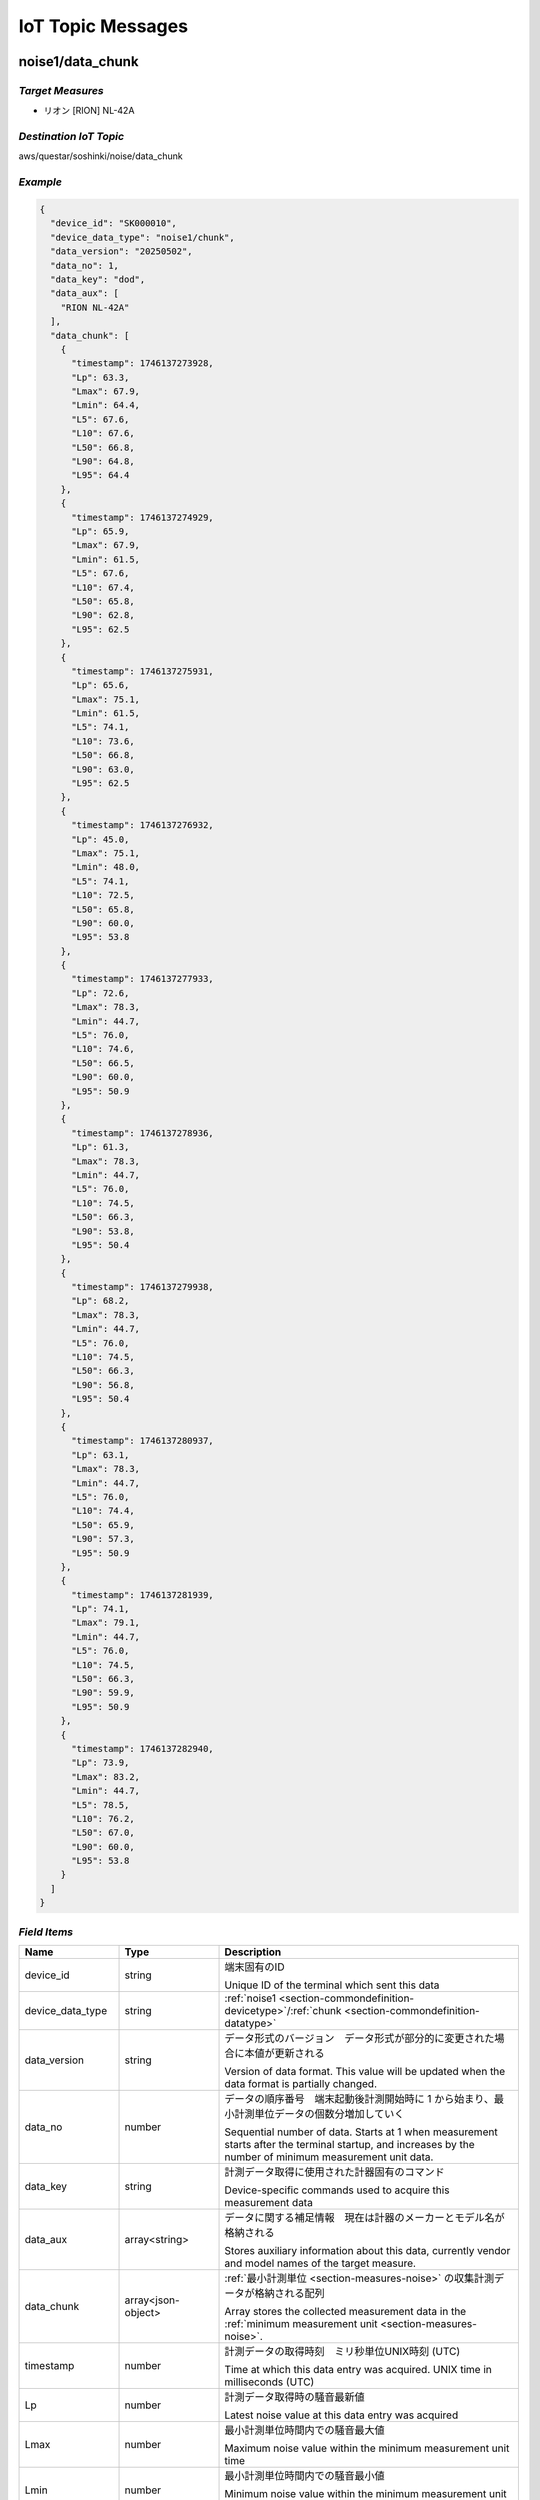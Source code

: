 .. _chapter-iottopicmessages:

==================
IoT Topic Messages
==================


.. _section-iottopicmessages-datachunk:

noise1/data_chunk
=================

*Target Measures*
^^^^^^^^^^^^^^^^^

- リオン [RION] NL-42A

*Destination IoT Topic*
^^^^^^^^^^^^^^^^^^^^^^^

aws/questar/soshinki/noise/data_chunk

*Example*
^^^^^^^^^

.. code-block:: json

    {
      "device_id": "SK000010",
      "device_data_type": "noise1/chunk",
      "data_version": "20250502",
      "data_no": 1,
      "data_key": "dod",
      "data_aux": [
        "RION NL-42A"
      ],
      "data_chunk": [
        {
          "timestamp": 1746137273928,
          "Lp": 63.3,
          "Lmax": 67.9,
          "Lmin": 64.4,
          "L5": 67.6,
          "L10": 67.6,
          "L50": 66.8,
          "L90": 64.8,
          "L95": 64.4
        },
        {
          "timestamp": 1746137274929,
          "Lp": 65.9,
          "Lmax": 67.9,
          "Lmin": 61.5,
          "L5": 67.6,
          "L10": 67.4,
          "L50": 65.8,
          "L90": 62.8,
          "L95": 62.5
        },
        {
          "timestamp": 1746137275931,
          "Lp": 65.6,
          "Lmax": 75.1,
          "Lmin": 61.5,
          "L5": 74.1,
          "L10": 73.6,
          "L50": 66.8,
          "L90": 63.0,
          "L95": 62.5
        },
        {
          "timestamp": 1746137276932,
          "Lp": 45.0,
          "Lmax": 75.1,
          "Lmin": 48.0,
          "L5": 74.1,
          "L10": 72.5,
          "L50": 65.8,
          "L90": 60.0,
          "L95": 53.8
        },
        {
          "timestamp": 1746137277933,
          "Lp": 72.6,
          "Lmax": 78.3,
          "Lmin": 44.7,
          "L5": 76.0,
          "L10": 74.6,
          "L50": 66.5,
          "L90": 60.0,
          "L95": 50.9
        },
        {
          "timestamp": 1746137278936,
          "Lp": 61.3,
          "Lmax": 78.3,
          "Lmin": 44.7,
          "L5": 76.0,
          "L10": 74.5,
          "L50": 66.3,
          "L90": 53.8,
          "L95": 50.4
        },
        {
          "timestamp": 1746137279938,
          "Lp": 68.2,
          "Lmax": 78.3,
          "Lmin": 44.7,
          "L5": 76.0,
          "L10": 74.5,
          "L50": 66.3,
          "L90": 56.8,
          "L95": 50.4
        },
        {
          "timestamp": 1746137280937,
          "Lp": 63.1,
          "Lmax": 78.3,
          "Lmin": 44.7,
          "L5": 76.0,
          "L10": 74.4,
          "L50": 65.9,
          "L90": 57.3,
          "L95": 50.9
        },
        {
          "timestamp": 1746137281939,
          "Lp": 74.1,
          "Lmax": 79.1,
          "Lmin": 44.7,
          "L5": 76.0,
          "L10": 74.5,
          "L50": 66.3,
          "L90": 59.9,
          "L95": 50.9
        },
        {
          "timestamp": 1746137282940,
          "Lp": 73.9,
          "Lmax": 83.2,
          "Lmin": 44.7,
          "L5": 78.5,
          "L10": 76.2,
          "L50": 67.0,
          "L90": 60.0,
          "L95": 53.8
        }
      ]
    }

*Field Items*
^^^^^^^^^^^^^

.. list-table::
    :header-rows: 1
    :widths: 1, 1, 3

    * - Name
      - Type
      - Description
    * - device_id
      - string
      - 端末固有のID
        
        Unique ID of the terminal which sent this data
    * - device_data_type
      - string
      - :ref:`noise1 <section-commondefinition-devicetype>`/:ref:`chunk <section-commondefinition-datatype>`
    * - data_version
      - string
      - データ形式のバージョン　データ形式が部分的に変更された場合に本値が更新される
        
        Version of data format. This value will be updated when the data format is partially changed.
    * - data_no
      - number
      - データの順序番号　端末起動後計測開始時に 1 から始まり、最小計測単位データの個数分増加していく
        
        Sequential number of data. Starts at 1 when measurement starts after the terminal startup, and increases by the number of minimum measurement unit data.
    * - data_key
      - string
      - 計測データ取得に使用された計器固有のコマンド
        
        Device-specific commands used to acquire this measurement data
    * - data_aux
      - array<string>
      - データに関する補足情報　現在は計器のメーカーとモデル名が格納される
        
        Stores auxiliary information about this data, currently vendor and model names of the target measure.
    * - data_chunk
      - array<json-object>
      - :ref:`最小計測単位 <section-measures-noise>` の収集計測データが格納される配列
        
        Array stores the collected measurement data in the :ref:`minimum measurement unit <section-measures-noise>`.
    * - timestamp
      - number
      - 計測データの取得時刻　ミリ秒単位UNIX時刻 (UTC)
        
        Time at which this data entry was acquired. UNIX time in milliseconds (UTC)
    * - Lp
      - number
      - 計測データ取得時の騒音最新値
        
        Latest noise value at this data entry was acquired
    * - Lmax
      - number
      - 最小計測単位時間内での騒音最大値
        
        Maximum noise value within the minimum measurement unit time
    * - Lmin
      - number
      - 最小計測単位時間内での騒音最小値
        
        Minimum noise value within the minimum measurement unit time
    * - L5
      - number
      - 最小計測単位時間内での騒音L5値
        
        L5 noise value within the minimum measurement unit time
    * - L10
      - number
      - 最小計測単位時間内での騒音L10値
        
        L10 noise value within the minimum measurement unit time
    * - L50
      - number
      - 最小計測単位時間内での騒音L50値
        
        L50 noise value within the minimum measurement unit time
    * - L90
      - number
      - 最小計測単位時間内での騒音L90値
        
        L90 noise value within the minimum measurement unit time
    * - L95
      - number
      - 最小計測単位時間内での騒音L95値
        
        L95 noise value within the minimum measurement unit time

noise2/data_chunk
=================

*Target Measures*
^^^^^^^^^^^^^^^^^

- リオン [RION] NL-43

*Destination IoT Topic*
^^^^^^^^^^^^^^^^^^^^^^^

aws/questar/soshinki/noise/data_chunk

*Example*
^^^^^^^^^

.. code-block:: json

    {
      "device_id": "SK000010",
      "device_data_type": "noise2/chunk",
      "data_version": "20250502",
      "data_no": 1,
      "data_key": "dod",
      "data_aux": [
        "RION NL-43"
      ],
      "data_chunk": [
        {
          "timestamp": 1746139314297,
          "Lp": 70.5,
          "Lmax": 80.4,
          "Lmin": 66.9,
          "L5": 80.1,
          "L10": 78.8,
          "L50": 73.9,
          "L90": 69.9,
          "L95": 67.9
        },
        {
          "timestamp": 1746139315364,
          "Lp": 76.6,
          "Lmax": 80.4,
          "Lmin": 66.9,
          "L5": 78.8,
          "L10": 78.2,
          "L50": 73.9,
          "L90": 70.4,
          "L95": 67.9
        },
        {
          "timestamp": 1746139316302,
          "Lp": 78.6,
          "Lmax": 80.4,
          "Lmin": 66.9,
          "L5": 78.8,
          "L10": 78.2,
          "L50": 73.9,
          "L90": 69.9,
          "L95": 68.3
        },
        {
          "timestamp": 1746139317304,
          "Lp": 74.5,
          "Lmax": 82.2,
          "Lmin": 66.9,
          "L5": 81.0,
          "L10": 80.1,
          "L50": 75.1,
          "L90": 70.4,
          "L95": 68.3
        },
        {
          "timestamp": 1746139318305,
          "Lp": 75.0,
          "Lmax": 82.2,
          "Lmin": 66.9,
          "L5": 81.0,
          "L10": 78.8,
          "L50": 75.2,
          "L90": 70.5,
          "L95": 69.8
        },
        {
          "timestamp": 1746139319306,
          "Lp": 77.4,
          "Lmax": 82.2,
          "Lmin": 66.9,
          "L5": 80.1,
          "L10": 78.6,
          "L50": 75.3,
          "L90": 70.8,
          "L95": 69.8
        },
        {
          "timestamp": 1746139320308,
          "Lp": 76.6,
          "Lmax": 82.2,
          "Lmin": 66.9,
          "L5": 80.1,
          "L10": 78.4,
          "L50": 75.5,
          "L90": 70.8,
          "L95": 69.9
        },
        {
          "timestamp": 1746139321308,
          "Lp": 72.9,
          "Lmax": 82.2,
          "Lmin": 66.9,
          "L5": 80.1,
          "L10": 78.2,
          "L50": 75.5,
          "L90": 71.2,
          "L95": 69.9
        },
        {
          "timestamp": 1746139322312,
          "Lp": 73.1,
          "Lmax": 82.2,
          "Lmin": 66.9,
          "L5": 80.1,
          "L10": 78.6,
          "L50": 75.6,
          "L90": 71.7,
          "L95": 70.4
        },
        {
          "timestamp": 1746139323314,
          "Lp": 75.2,
          "Lmax": 82.2,
          "Lmin": 66.9,
          "L5": 80.1,
          "L10": 78.4,
          "L50": 75.7,
          "L90": 71.9,
          "L95": 70.4
        }
      ]
    }

*Field Items*
^^^^^^^^^^^^^

.. list-table::
    :header-rows: 1
    :widths: 1, 1, 3

    * - Name
      - Type
      - Description
    * - device_id
      - string
      - 端末固有のID
        
        Unique ID of the terminal which sent this data
    * - device_data_type
      - string
      - :ref:`noise2 <section-commondefinition-devicetype>`/:ref:`chunk <section-commondefinition-datatype>`
    * - data_version
      - string
      - データ形式のバージョン　データ形式が部分的に変更された場合に本値が更新される
        
        Version of data format. This value will be updated when the data format is partially changed.
    * - data_no
      - number
      - データの順序番号　端末起動後計測開始時に 1 から始まり、最小計測単位データの個数分増加していく
        
        Sequential number of data. Starts at 1 when measurement starts after the terminal startup, and increases by the number of minimum measurement unit data.
    * - data_key
      - string
      - 計測データ取得に使用された計器固有のコマンド
        
        Device-specific commands used to acquire this measurement data
    * - data_aux
      - array<string>
      - データに関する補足情報　現在は計器のメーカーとモデル名が格納される
        
        Stores auxiliary information about this data, currently vendor and model names of the target measure.
    * - data_chunk
      - array<json-object>
      - :ref:`最小計測単位 <section-measures-noise>` の収集計測データが格納される配列
        
        Array stores the collected measurement data in the :ref:`minimum measurement unit <section-measures-noise>`.
    * - timestamp
      - number
      - 計測データの取得時刻　ミリ秒単位UNIX時刻 (UTC)
        
        Time at which this data entry was acquired. UNIX time in milliseconds (UTC)
    * - Lp
      - number
      - 計測データ取得時の騒音最新値
        
        Latest noise value at this data entry was acquired
    * - Lmax
      - number
      - 最小計測単位時間内での騒音最大値
        
        Maximum noise value within the minimum measurement unit time
    * - Lmin
      - number
      - 最小計測単位時間内での騒音最小値
        
        Minimum noise value within the minimum measurement unit time
    * - L5
      - number
      - 最小計測単位時間内での騒音L5値
        
        L5 noise value within the minimum measurement unit time
    * - L10
      - number
      - 最小計測単位時間内での騒音L10値
        
        L10 noise value within the minimum measurement unit time
    * - L50
      - number
      - 最小計測単位時間内での騒音L50値
        
        L50 noise value within the minimum measurement unit time
    * - L90
      - number
      - 最小計測単位時間内での騒音L90値
        
        L90 noise value within the minimum measurement unit time
    * - L95
      - number
      - 最小計測単位時間内での騒音L95値
        
        L95 noise value within the minimum measurement unit time

noise4/data_chunk 
=================

*Target Measure*
^^^^^^^^^^^^^^^^

- | アコー [ACO] TYPE3666 内蔵騒音計
  | Noise measure embedded in unit

*Destination IoT Topic*
^^^^^^^^^^^^^^^^^^^^^^^

aws/questar/soshinki/noise/data_chunk

*Example*
^^^^^^^^^

.. code-block:: json

    {
      "device_id": "SK000010",
      "device_data_type": "noise4/chunk",
      "data_version": "20250502",
      "data_no": 1,
      "data_key": "as",
      "data_aux": [
        "ACO TYPE3666"
      ],
      "data_chunk": [
        {
          "timestamp": 1746137948290,
          "Lp": 59.3
        },
        {
          "timestamp": 1746137949329,
          "Lp": 66.7
        },
        {
          "timestamp": 1746137950306,
          "Lp": 62.8
        },
        {
          "timestamp": 1746137951280,
          "Lp": 67.6
        },
        {
          "timestamp": 1746137952325,
          "Lp": 62.4
        },
        {
          "timestamp": 1746137953294,
          "Lp": 58.1
        },
        {
          "timestamp": 1746137954268,
          "Lp": 61.1
        },
        {
          "timestamp": 1746137955303,
          "Lp": 53.0
        },
        {
          "timestamp": 1746137956278,
          "Lp": 46.1
        },
        {
          "timestamp": 1746137957315,
          "Lp": 50.6
        },
        {
          "timestamp": 1746137958289,
          "Lp": 53.3
        },
        {
          "timestamp": 1746137959264,
          "Lp": 61.0
        }
      ]
    }

*Field Items*
^^^^^^^^^^^^^

.. list-table::
    :header-rows: 1
    :widths: 1, 1, 3

    * - Name
      - Type
      - Description
    * - device_id
      - string
      - 端末固有のID
        
        Unique ID of the terminal which sent this data
    * - device_data_type
      - string
      - :ref:`noise4 <section-commondefinition-devicetype>`/:ref:`chunk <section-commondefinition-datatype>`
    * - data_version
      - string
      - データ形式のバージョン　データ形式が部分的に変更された場合に本値が更新される
        
        Version of data format. This value will be updated when the data format is partially changed.
    * - data_no
      - number
      - データの順序番号　端末起動後計測開始時に 1 から始まり、最小計測単位データの個数分増加していく
        
        Sequential number of data. Starts at 1 when measurement starts after the terminal startup, and increases by the number of minimum measurement unit data.
    * - data_key
      - string
      - 計測データ取得に使用された計器固有のコマンド
        
        Device-specific commands used to acquire this measurement data
    * - data_aux
      - array<string>
      - データに関する補足情報　現在は計器のメーカーとモデル名が格納される
        
        Stores auxiliary information about this data, currently vendor and model names of the target measure.
    * - data_chunk
      - array<json-object>
      - :ref:`最小計測単位 <section-measures-noise>` の収集計測データが格納される配列
        
        Array stores the collected measurement data in the :ref:`minimum measurement unit <section-measures-noise>`.
    * - timestamp
      - number
      - 計測データの取得時刻　ミリ秒単位UNIX時刻 (UTC)
        
        Time at which this data entry was acquired. UNIX time in milliseconds (UTC)
    * - Lp
      - number
      - 計測データ取得時の騒音最新値
        
        Latest noise value at this data entry was acquired

vibration1/data_chunk
=====================

*Target Measures*
^^^^^^^^^^^^^^^^^

- リオン [RION] VM-55

*Destination IoT Topic*
^^^^^^^^^^^^^^^^^^^^^^^

aws/questar/soshinki/vibration/data_chunk

*Example*
^^^^^^^^^

.. code-block:: json

    {
      "device_id": "SK000010",
      "device_data_type": "vibration1/chunk",
      "data_version": "20250502",
      "data_no": 1,
      "data_key": "dod",
      "data_aux": [
        "RION VM-55"
      ],
      "data_chunk": [
        {
          "timestamp": 1746137464509,
          "Lv": 68.5,
          "Lvmax": 72.6,
          "Lvmin": 65.7,
          "L5": 72.5,
          "L10": 72.5,
          "L50": 71.1,
          "L90": 66.8,
          "L95": 66.1
        },
        {
          "timestamp": 1746137465512,
          "Lv": 69.7,
          "Lvmax": 74.5,
          "Lvmin": 65.7,
          "L5": 74.2,
          "L10": 73.9,
          "L50": 71.7,
          "L90": 68.5,
          "L95": 66.8
        },
        {
          "timestamp": 1746137466514,
          "Lv": 74.3,
          "Lvmax": 74.5,
          "Lvmin": 65.7,
          "L5": 73.9,
          "L10": 73.6,
          "L50": 71.1,
          "L90": 68.8,
          "L95": 66.8
        },
        {
          "timestamp": 1746137467515,
          "Lv": 72.1,
          "Lvmax": 74.5,
          "Lvmin": 65.7,
          "L5": 74.3,
          "L10": 73.9,
          "L50": 71.5,
          "L90": 69.2,
          "L95": 68.5
        },
        {
          "timestamp": 1746137468517,
          "Lv": 72.9,
          "Lvmax": 74.5,
          "Lvmin": 65.7,
          "L5": 74.2,
          "L10": 73.9,
          "L50": 71.5,
          "L90": 69.2,
          "L95": 68.5
        },
        {
          "timestamp": 1746137469518,
          "Lv": 72.1,
          "Lvmax": 74.5,
          "Lvmin": 65.7,
          "L5": 74.2,
          "L10": 73.6,
          "L50": 71.5,
          "L90": 69.2,
          "L95": 68.5
        },
        {
          "timestamp": 1746137470520,
          "Lv": 67.5,
          "Lvmax": 74.5,
          "Lvmin": 65.7,
          "L5": 73.9,
          "L10": 73.4,
          "L50": 71.3,
          "L90": 68.8,
          "L95": 68.5
        },
        {
          "timestamp": 1746137471522,
          "Lv": 61.9,
          "Lvmax": 74.5,
          "Lvmin": 62.6,
          "L5": 73.9,
          "L10": 73.2,
          "L50": 70.9,
          "L90": 66.2,
          "L95": 65.0
        },
        {
          "timestamp": 1746137472522,
          "Lv": 55.4,
          "Lvmax": 74.5,
          "Lvmin": 56.0,
          "L5": 73.9,
          "L10": 73.0,
          "L50": 70.5,
          "L90": 61.9,
          "L95": 58.6
        },
        {
          "timestamp": 1746137473524,
          "Lv": 49.0,
          "Lvmax": 74.5,
          "Lvmin": 49.6,
          "L5": 73.9,
          "L10": 72.9,
          "L50": 70.0,
          "L90": 56.0,
          "L95": 52.8
        }
      ]
    }

*Field Items*
^^^^^^^^^^^^^

.. list-table::
    :header-rows: 1
    :widths: 1, 1, 3

    * - Name
      - Type
      - Description
    * - device_id
      - string
      - 端末固有のID
        
        Unique ID of the terminal which sent this data
    * - device_data_type
      - string
      - :ref:`vibration1 <section-commondefinition-devicetype>`/:ref:`chunk <section-commondefinition-datatype>`
    * - data_version
      - string
      - データ形式のバージョン　データ形式が部分的に変更された場合に本値が更新される
        
        Version of data format. This value will be updated when the data format is partially changed.
    * - data_no
      - number
      - データの順序番号　端末起動後計測開始時に 1 から始まり、最小計測単位データの個数分増加していく
        
        Sequential number of data. Starts at 1 when measurement starts after the terminal startup, and increases by the number of minimum measurement unit data.
    * - data_key
      - string
      - 計測データ取得に使用された計器固有のコマンド
        
        Device-specific commands used to acquire this measurement data
    * - data_aux
      - array<string>
      - データに関する補足情報　現在は計器のメーカーとモデル名が格納される
        
        Stores auxiliary information about this data, currently vendor and model names of the target measure.
    * - data_chunk
      - array<json-object>
      - :ref:`最小計測単位 <section-measures-vibration>` の収集計測データが格納される配列
        
        Array stores the collected measurement data in the :ref:`minimum measurement unit <section-measures-vibration>`.
    * - timestamp
      - number
      - 計測データの取得時刻　ミリ秒単位UNIX時刻 (UTC)
        
        Time at which this data entry was acquired. UNIX time in milliseconds (UTC)
    * - Lv
      - number
      - 計測データ取得時の振動最新値
        
        Latest vibration value at this data entry was acquired
    * - Lvmax
      - number
      - 最小計測単位時間内での振動最大値
        
        Maximum vibration value within the minimum measurement unit time
    * - Lvmin
      - number
      - 最小計測単位時間内での振動最小値
        
        Minimum vibration value within the minimum measurement unit time
    * - L5
      - number
      - 最小計測単位時間内での振動L5値
        
        L5 vibration value within the minimum measurement unit time
    * - L10
      - number
      - 最小計測単位時間内での振動L10値
        
        L10 vibration value within the minimum measurement unit time
    * - L50
      - number
      - 最小計測単位時間内での振動L50値
        
        L50 vibration value within the minimum measurement unit time
    * - L90
      - number
      - 最小計測単位時間内での振動L90値
        
        L90 vibration value within the minimum measurement unit time
    * - L95
      - number
      - 最小計測単位時間内での振動L95値
        
        L95 vibration value within the minimum measurement unit time

vibration4/data_chunk
=====================

*Target Measures*
^^^^^^^^^^^^^^^^^

- | アコー [ACO] TYPE3666 内蔵振動計
  | Vibration measure embedded in unit

*Destination IoT Topic*
^^^^^^^^^^^^^^^^^^^^^^^

aws/questar/soshinki/vibration/data_chunk

*Example*
^^^^^^^^^

.. code-block:: json

    {
      "device_id": "SK000010",
      "device_data_type": "vibration4/chunk",
      "data_version": "20250502",
      "data_no": 1,
      "data_key": "as",
      "data_aux": [
        "ACO TYPE3666"
      ],
      "data_chunk": [
        {
          "timestamp": 1746136836370,
          "Lv": 26.9
        },
        {
          "timestamp": 1746136837378,
          "Lv": 27.3
        },
        {
          "timestamp": 1746136838385,
          "Lv": 26.1
        },
        {
          "timestamp": 1746136839330,
          "Lv": 27.3
        },
        {
          "timestamp": 1746136840338,
          "Lv": 26.4
        },
        {
          "timestamp": 1746136841346,
          "Lv": 26.7
        },
        {
          "timestamp": 1746136842354,
          "Lv": 26.0
        },
        {
          "timestamp": 1746136843362,
          "Lv": 26.3
        },
        {
          "timestamp": 1746136844370,
          "Lv": 26.2
        },
        {
          "timestamp": 1746136845377,
          "Lv": 26.4
        },
        {
          "timestamp": 1746136846385,
          "Lv": 26.6
        },
        {
          "timestamp": 1746136847329,
          "Lv": 26.5
        }
      ]
    }

*Field Items*
^^^^^^^^^^^^^

.. list-table::
    :header-rows: 1
    :widths: 1, 1, 3

    * - Name
      - Type
      - Description
    * - device_id
      - string
      - 端末固有のID
        
        Unique ID of the terminal which sent this data
    * - device_data_type
      - string
      - :ref:`vibration4 <section-commondefinition-devicetype>`/:ref:`chunk <section-commondefinition-datatype>`
    * - data_version
      - string
      - データ形式のバージョン　データ形式が部分的に変更された場合に本値が更新される
        
        Version of data format. This value will be updated when the data format is partially changed.
    * - data_no
      - number
      - データの順序番号　端末起動後計測開始時に 1 から始まり、最小計測単位データの個数分増加していく
        
        Sequential number of data. Starts at 1 when measurement starts after the terminal startup, and increases by the number of minimum measurement unit data.
    * - data_key
      - string
      - 計測データ取得に使用された計器固有のコマンド
        
        Device-specific commands used to acquire this measurement data
    * - data_aux
      - array<string>
      - データに関する補足情報　現在は計器のメーカーとモデル名が格納される
        
        Stores auxiliary information about this data, currently vendor and model names of the target measure.
    * - data_chunk
      - array<json-object>
      - :ref:`最小計測単位 <section-measures-vibration>` の収集計測データが格納される配列
        
        Array stores the collected measurement data in the :ref:`minimum measurement unit <section-measures-vibration>`.
    * - timestamp
      - number
      - 計測データの取得時刻　ミリ秒単位UNIX時刻 (UTC)
        
        Time at which this data entry was acquired. UNIX time in milliseconds (UTC)
    * - Lv
      - number
      - 計測データ取得時の振動最新値
        
        Latest vibration value at this data entry was acquired

weather1/data_chunk
===================

*Target Measures*
^^^^^^^^^^^^^^^^^

- misol Weather Station WH24C

*Destination IoT Topic*
^^^^^^^^^^^^^^^^^^^^^^^

aws/questar/soshinki/weather/data_chunk

*Example*
^^^^^^^^^

.. code-block:: json

    {
      "device_id": "SK000010",
      "device_data_type": "weather1/chunk",
      "data_version": "20250502",
      "data_no": 1,
      "data_key": "wh",
      "data_aux": [
        "Weather Station WH24C"
      ],
      "data_chunk": [
        {
          "timestamp": 1746136973350,
          "wind_speed": 0.0,
          "gust_speed": 0.0,
          "wind_direction": 254,
          "temperature": 18.4,
          "humidity": 49,
          "accumulation_rainfall": 18.9,
          "uv": 0,
          "light": 0
        },
        {
          "timestamp": 1746136989349,
          "wind_speed": 0.0,
          "gust_speed": 0.0,
          "wind_direction": 254,
          "temperature": 18.4,
          "humidity": 49,
          "accumulation_rainfall": 18.9,
          "uv": 0,
          "light": 0
        },
        {
          "timestamp": 1746137005349,
          "wind_speed": 0.0,
          "gust_speed": 0.0,
          "wind_direction": 254,
          "temperature": 18.4,
          "humidity": 49,
          "accumulation_rainfall": 18.9,
          "uv": 0,
          "light": 0
        },
        {
          "timestamp": 1746137021350,
          "wind_speed": 0.0,
          "gust_speed": 0.0,
          "wind_direction": 254,
          "temperature": 18.4,
          "humidity": 49,
          "accumulation_rainfall": 18.9,
          "uv": 0,
          "light": 0
        }
      ]
    }

*Field Items*
^^^^^^^^^^^^^

.. list-table::
    :header-rows: 1
    :widths: 1, 1, 3

    * - Name
      - Type
      - Description
    * - device_id
      - string
      - 端末固有のID
        
        Unique ID of the terminal which sent this data
    * - device_data_type
      - string
      - :ref:`weather1 <section-commondefinition-devicetype>`/:ref:`chunk <section-commondefinition-datatype>`
    * - data_version
      - string
      - データ形式のバージョン　データ形式が部分的に変更された場合に本値が更新される
        
        Version of data format. This value will be updated when the data format is partially changed.
    * - data_no
      - number
      - データの順序番号　端末起動後計測開始時に 1 から始まり、最小計測単位データの個数分増加していく
        
        Sequential number of data. Starts at 1 when measurement starts after the terminal startup, and increases by the number of minimum measurement unit data.
    * - data_key
      - string
      - 計測データ取得に使用された計器固有のコマンド
        
        Device-specific commands used to acquire this measurement data
    * - data_aux
      - array<string>
      - データに関する補足情報　現在は計器のメーカーとモデル名が格納される
        
        Stores auxiliary information about this data, currently vendor and model names of the target measure.
    * - data_chunk
      - array<json-object>
      - :ref:`最小計測単位 <section-measures-weather>` の収集計測データが格納される配列
        
        Array stores the collected measurement data in the :ref:`minimum measurement unit <section-measures-weather>`.
    * - timestamp
      - number
      - 計測データの取得時刻　ミリ秒単位UNIX時刻 (UTC)
        
        Time at which this data entry was acquired. UNIX time in milliseconds (UTC)
    * - wind_speed
      - number
      - 計測データ取得時の風速値
        
        Wind speed value at this data entry was acquired
    * - gust_speed
      - number
      - 計測データ取得時の瞬間風速値
        
        Wind gust speed value at this data entry was acquired
    * - wind_direction
      - number
      - 計測データ取得時の風向値
        
        Wind direction value at this data entry was acquired
    * - temperature
      - number
      - 計測データ取得時の温度値
        
        Temperature value at this data entry was acquired
    * - humidity
      - number
      - 計測データ取得時の湿度値
        
        Humidity value at this data entry was acquired
    * - accumulation_rainfall
      - number
      - 計測データ取得時の積算雨量値
        
        Accumulation rainfall value at this data entry was acquired
    * - uv
      - number
      - 計測データ取得時の紫外線量値
        
        UV index value at this data entry was acquired
    * - light
      - number
      - 計測データ取得時の光照度値
        
        Light illuminance value at this data entry was acquired

.. _section-iottopicmessages-datasum:

noise1/data_sum
===============

*Target Measures*
^^^^^^^^^^^^^^^^^

- リオン [RION] NL-42A

*Destination IoT Topic*
^^^^^^^^^^^^^^^^^^^^^^^

aws/questar/soshinki/noise/data_sum

*Example*
^^^^^^^^^

.. code-block:: json

    {
      "device_id": "SK000010",
      "device_data_type": "noise1/sum",
      "data_version": "20250502",
      "data_no": 1,
      "data_key": "dod",
      "data_aux": [
        "RION NL-42A"
      ],
      "data_sum": {
        "timestamp": 1746137282940,
        "noise_latest": 73.9,
        "noise_average": 65.3,
        "noise_l5": 76.0,
        "noise_l10": 74.45,
        "noise_l50": 66.3,
        "noise_l90": 60.0,
        "noise_l95": 52.35,
        "noise_max": 74.1,
        "noise_max_time": 1746137281939,
        "noise_min": 45.0,
        "noise_min_time": 1746137276932
      }
    }

*Field Items*
^^^^^^^^^^^^^

.. list-table::
    :header-rows: 1
    :widths: 1, 1, 3

    * - Name
      - Type
      - Description
    * - device_id
      - string
      - 端末固有のID
        
        Unique ID of the terminal which sent this data
    * - device_data_type
      - string
      - :ref:`noise1 <section-commondefinition-devicetype>`/:ref:`sum <section-commondefinition-datatype>`
    * - data_version
      - string
      - データ形式のバージョン　データ形式が部分的に変更された場合に本値が更新される
        
        Version of data format. This value will be updated when the data format is partially changed.
    * - data_no
      - number
      - データの順序番号　端末起動後計測開始時に 1 から始まり、最小計測単位データの個数分増加していく
        
        Sequential number of data. Starts at 1 when measurement starts after the terminal startup, and increases by the number of minimum measurement unit data.
    * - data_key
      - string
      - 計測データ取得に使用された計器固有のコマンド
        
        Device-specific commands used to acquire this measurement data
    * - data_aux
      - array<string>
      - データに関する補足情報　現在は計器のメーカーとモデル名が格納される
        
        Stores auxiliary information about this data, currently vendor and model names of the target measure.
    * - data_sum
      - json-object
      - :ref:`最小集計単位 <section-measures-noise>` の計測データが格納される
        
        Stores measurement data in the :ref:`minimum aggregate unit <section-measures-noise>`.
    * - timestamp
      - number
      - 計測データの取得時刻　ミリ秒単位UNIX時刻 (UTC)
        
        Time at which this data was acquired. UNIX time in milliseconds (UTC)
    * - noise_latest
      - number
      - 計測データ取得時の騒音最新値
        
        Latest noise value at this data was acquired
    * - noise_average
      - number
      - 最小集計単位時間内での騒音平均値
        
        Average noise value within the minimum aggregate unit time
    * - noise_l5
      - number
      - 最小集計単位時間内での騒音L5値
        
        L5 noise value within the minimum aggregate unit time
    * - noise_l10
      - number
      - 最小集計単位時間内での騒音L10値
        
        L10 noise value within the minimum aggregate unit time
    * - noise_l50
      - number
      - 最小集計単位時間内での騒音L50値
        
        L50 noise value within the minimum aggregate unit time
    * - noise_l90
      - number
      - 最小集計単位時間内での騒音L90値
        
        L90 noise value within the minimum aggregate unit time
    * - noise_l95
      - number
      - 最小集計単位時間内での騒音L95値
        
        L95 noise value within the minimum aggregate unit time
    * - noise_max
      - number
      - 最小集計単位時間内での騒音最大値
        
        Maximum noise value within the minimum aggregate unit time
    * - noise_max_time
      - number
      - noise_max 値の取得時刻　ミリ秒単位UNIX時刻 (UTC)
        
        Time at which the noise_max value was acquired. UNIX time in milliseconds (UTC)
    * - noise_min
      - number
      - 最小集計単位時間内での騒音最小値
        
        Minimum noise value within the minimum aggregate unit time
    * - noise_max_time
      - number
      - noise_min 値の取得時刻　ミリ秒単位UNIX時刻 (UTC)
        
        Time at which the noise_min value was acquired. UNIX time in milliseconds (UTC)

noise2/data_sum
===============

*Target Measures*
^^^^^^^^^^^^^^^^^

- リオン [RION] NL-43

*Destination IoT Topic*
^^^^^^^^^^^^^^^^^^^^^^^

aws/questar/soshinki/noise/data_sum

*Example*
^^^^^^^^^

.. code-block:: json

    {
      "device_id": "SK000010",
      "device_data_type": "noise2/sum",
      "data_version": "20250502",
      "data_no": 1,
      "data_key": "dod",
      "data_aux": [
        "RION NL-43"
      ],
      "data_sum": {
        "timestamp": 1746139323314,
        "noise_latest": 75.2,
        "noise_average": 75.0,
        "noise_l5": 80.1,
        "noise_l10": 78.5,
        "noise_l50": 75.25,
        "noise_l90": 70.65,
        "noise_l95": 69.8,
        "noise_max": 78.6,
        "noise_max_time": 1746139316302,
        "noise_min": 70.5,
        "noise_min_time": 1746139314297
      }
    }

*Field Items*
^^^^^^^^^^^^^

.. list-table::
    :header-rows: 1
    :widths: 1, 1, 3

    * - Name
      - Type
      - Description
    * - device_id
      - string
      - 端末固有のID
        
        Unique ID of the terminal which sent this data
    * - device_data_type
      - string
      - :ref:`noise2 <section-commondefinition-devicetype>`/:ref:`sum <section-commondefinition-datatype>`
    * - data_version
      - string
      - データ形式のバージョン　データ形式が部分的に変更された場合に本値が更新される
        
        Version of data format. This value will be updated when the data format is partially changed.
    * - data_no
      - number
      - データの順序番号　端末起動後計測開始時に 1 から始まり、最小計測単位データの個数分増加していく
        
        Sequential number of data. Starts at 1 when measurement starts after the terminal startup, and increases by the number of minimum measurement unit data.
    * - data_key
      - string
      - 計測データ取得に使用された計器固有のコマンド
        
        Device-specific commands used to acquire this measurement data
    * - data_aux
      - array<string>
      - データに関する補足情報　現在は計器のメーカーとモデル名が格納される
        
        Stores auxiliary information about this data, currently vendor and model names of the target measure.
    * - data_sum
      - json-object
      - :ref:`最小集計単位 <section-measures-noise>` の計測データが格納される
        
        Stores measurement data in the :ref:`minimum aggregate unit <section-measures-noise>`.
    * - timestamp
      - number
      - 計測データの取得時刻　ミリ秒単位UNIX時刻 (UTC)
        
        Time at which this data was acquired. UNIX time in milliseconds (UTC)
    * - noise_latest
      - number
      - 計測データ取得時の騒音最新値
        
        Latest noise value at this data was acquired
    * - noise_average
      - number
      - 最小集計単位時間内での騒音平均値
        
        Average noise value within the minimum aggregate unit time
    * - noise_l5
      - number
      - 最小集計単位時間内での騒音L5値
        
        L5 noise value within the minimum aggregate unit time
    * - noise_l10
      - number
      - 最小集計単位時間内での騒音L10値
        
        L10 noise value within the minimum aggregate unit time
    * - noise_l50
      - number
      - 最小集計単位時間内での騒音L50値
        
        L50 noise value within the minimum aggregate unit time
    * - noise_l90
      - number
      - 最小集計単位時間内での騒音L90値
        
        L90 noise value within the minimum aggregate unit time
    * - noise_l95
      - number
      - 最小集計単位時間内での騒音L95値
        
        L95 noise value within the minimum aggregate unit time
    * - noise_max
      - number
      - 最小集計単位時間内での騒音最大値
        
        Maximum noise value within the minimum aggregate unit time
    * - noise_max_time
      - number
      - noise_max 値の取得時刻　ミリ秒単位UNIX時刻 (UTC)
        
        Time at which the noise_max value was acquired. UNIX time in milliseconds (UTC)
    * - noise_min
      - number
      - 最小集計単位時間内での騒音最小値
        
        Minimum noise value within the minimum aggregate unit time
    * - noise_max_time
      - number
      - noise_min 値の取得時刻　ミリ秒単位UNIX時刻 (UTC)
        
        Time at which the noise_min value was acquired. UNIX time in milliseconds (UTC)

.. NOTE ::

    | `noise2/data_sum`_ は `noise1/data_sum`_ と同一形式
    | `noise2/data_sum`_ has same format as `noise1/data_sum`_.

noise4/data_sum
===============

*Target Measures*
^^^^^^^^^^^^^^^^^

- | アコー [ACO] TYPE3666 内蔵騒音計
  | Noise measure embedded in unit

*Destination IoT Topic*
^^^^^^^^^^^^^^^^^^^^^^^

aws/questar/soshinki/noise/data_sum

*Example*
^^^^^^^^^

.. code-block:: json

    {
      "device_id": "SK000010",
      "device_data_type": "noise4/sum",
      "data_version": "20250502",
      "data_no": 1,
      "data_key": "as",
      "data_aux": [
        "ACO TYPE3666"
      ],
      "data_sum": {
        "timestamp": 1746137959264,
        "noise_latest": 61.0,
        "noise_average": 58.5,
        "noise_l5": 66.7,
        "noise_l10": 62.8,
        "noise_l50": 60.15,
        "noise_l90": 53.0,
        "noise_l95": 50.6,
        "noise_max": 67.6,
        "noise_max_time": 1746137951280,
        "noise_min": 46.1,
        "noise_min_time": 1746137956278
      }
    }

*Field Items*
^^^^^^^^^^^^^

.. list-table::
    :header-rows: 1
    :widths: 1, 1, 3

    * - Name
      - Type
      - Description
    * - device_id
      - string
      - 端末固有のID
        
        Unique ID of the terminal which sent this data
    * - device_data_type
      - string
      - :ref:`noise4 <section-commondefinition-devicetype>`/:ref:`sum <section-commondefinition-datatype>`
    * - data_version
      - string
      - データ形式のバージョン　データ形式が部分的に変更された場合に本値が更新される
        
        Version of data format. This value will be updated when the data format is partially changed.
    * - data_no
      - number
      - データの順序番号　端末起動後計測開始時に 1 から始まり、最小計測単位データの個数分増加していく
        
        Sequential number of data. Starts at 1 when measurement starts after the terminal startup, and increases by the number of minimum measurement unit data.
    * - data_key
      - string
      - 計測データ取得に使用された計器固有のコマンド
        
        Device-specific commands used to acquire this measurement data
    * - data_aux
      - array<string>
      - データに関する補足情報　現在は計器のメーカーとモデル名が格納される
        
        Stores auxiliary information about this data, currently vendor and model names of the target measure.
    * - data_sum
      - json-object
      - :ref:`最小集計単位 <section-measures-noise>` の計測データが格納される
        
        Stores measurement data in the :ref:`minimum aggregate unit <section-measures-noise>`.
    * - timestamp
      - number
      - 計測データの取得時刻　ミリ秒単位UNIX時刻 (UTC)
        
        Time at which this data was acquired. UNIX time in milliseconds (UTC)
    * - noise_latest
      - number
      - 計測データ取得時の騒音最新値
        
        Latest noise value at this data was acquired
    * - noise_average
      - number
      - 最小集計単位時間内での騒音平均値
        
        Average noise value at this data was acquired
    * - noise_l5
      - number
      - 最小集計単位時間内での騒音L5値
        
        L5 noise value within the minimum aggregate unit time
    * - noise_l10
      - number
      - 最小集計単位時間内での騒音L10値
        
        L10 noise value within the minimum aggregate unit time
    * - noise_l50
      - number
      - 最小集計単位時間内での騒音L50値
        
        L50 noise value within the minimum aggregate unit time
    * - noise_l90
      - number
      - 最小集計単位時間内での騒音L90値
        
        L90 noise value within the minimum aggregate unit time
    * - noise_l95
      - number
      - 最小集計単位時間内での騒音L95値
        
        L95 noise value within the minimum aggregate unit time
    * - noise_max
      - number
      - 最小集計単位時間内での騒音最大値
        
        Maximum noise value within the minimum aggregate unit time
    * - noise_max_time
      - number
      - noise_max 値の取得時刻　ミリ秒単位UNIX時刻 (UTC)
        
        Time at which the vibration_max value was acquired. UNIX time in milliseconds (UTC)
    * - noise_min
      - number
      - 最小集計単位時間内での騒音最小値
        
        Minimum noise value within the minimum aggregate unit time
    * - noise_max_time
      - number
      - noise_min 値の取得時刻　ミリ秒単位UNIX時刻 (UTC)
        
        Time at which the vibration_min value was acquired. UNIX time in milliseconds (UTC)

.. NOTE ::

    | `noise4/data_sum`_ は `noise1/data_sum`_ と同一形式
    | `noise4/data_sum`_ has same format as `noise1/data_sum`_.

vibration1/data_sum
===================

*Target Measures*
^^^^^^^^^^^^^^^^^

- リオン [RION] VM-55

*Destination IoT Topic*
^^^^^^^^^^^^^^^^^^^^^^^

aws/questar/soshinki/vibration/data_sum

*Example*
^^^^^^^^^

.. code-block:: json

    {
      "device_id": "SK000010",
      "device_data_type": "vibration1/sum",
      "data_version": "20250502",
      "data_no": 1,
      "data_key": "dod",
      "data_aux": [
        "RION VM-55"
      ],
      "data_sum": {
        "timestamp": 1746137473524,
        "vibration_latest": 49.0,
        "vibration_average": 66.3,
        "vibration_l5": 73.9,
        "vibration_l10": 73.5,
        "vibration_l50": 71.2,
        "vibration_l90": 68.65,
        "vibration_l95": 66.8,
        "vibration_max": 74.3,
        "vibration_max_time": 1746137466514,
        "vibration_min": 49.0,
        "vibration_min_time": 1746137473524
      }
    }

*Field Items*
^^^^^^^^^^^^^

.. list-table::
    :header-rows: 1
    :widths: 1, 1, 3

    * - Name
      - Type
      - Description
    * - device_id
      - string
      - 端末固有のID
        
        Unique ID of the terminal which sent this data
    * - device_data_type
      - string
      - :ref:`vibration1 <section-commondefinition-devicetype>`/:ref:`sum <section-commondefinition-datatype>`
    * - data_version
      - string
      - データ形式のバージョン　データ形式が部分的に変更された場合に本値が更新される
        
        Version of data format. This value will be updated when the data format is partially changed.
    * - data_no
      - number
      - データの順序番号　端末起動後計測開始時に 1 から始まり、最小計測単位データの個数分増加していく
        
        Sequential number of data. Starts at 1 when measurement starts after the terminal startup, and increases by the number of minimum measurement unit data.
    * - data_key
      - string
      - 計測データ取得に使用された計器固有のコマンド
        
        Device-specific commands used to acquire this measurement data
    * - data_aux
      - array<string>
      - データに関する補足情報　現在は計器のメーカーとモデル名が格納される
        
        Stores auxiliary information about this data, currently vendor and model names of the target measure.
    * - data_sum
      - json-object
      - :ref:`最小集計単位 <section-measures-vibration>` の計測データが格納される
        
        Stores measurement data in the :ref:`minimum aggregate unit <section-measures-vibration>`.
    * - timestamp
      - number
      - 計測データの取得時刻　ミリ秒単位UNIX時刻 (UTC)
        
        Time at which this data was acquired. UNIX time in milliseconds (UTC)
    * - vibration_latest
      - number
      - 計測データ取得時の振動最新値
        
        Latest vibration value at this data was acquired
    * - vibration_average
      - number
      - 最小集計単位時間内での振動平均値
        
        Average vibration value within the minimum aggregate unit time
    * - vibration_l5
      - number
      - 最小集計単位時間内での振動L5値
        
        L5 vibration value within the minimum aggregate unit time
    * - vibration_l10
      - number
      - 最小集計単位時間内での振動L10値
        
        L10 vibration value within the minimum aggregate unit time
    * - vibration_l50
      - number
      - 最小集計単位時間内での振動L50値
        
        L50 vibration value within the minimum aggregate unit time
    * - vibration_l90
      - number
      - 最小集計単位時間内での振動L90値
        
        L90 vibration value within the minimum aggregate unit time
    * - vibration_l95
      - number
      - 最小集計単位時間内での振動L95値
        
        L95 vibration value within the minimum aggregate unit time
    * - vibration_max
      - number
      - 最小集計単位時間内での振動最大値
        
        Maximum vibration value within the minimum aggregate unit time
    * - vibration_max_time
      - number
      - vibration_max 値の取得時刻　ミリ秒単位UNIX時刻 (UTC)
        
        Time at which the vibration_max value was acquired. UNIX time in milliseconds (UTC)
    * - vibration_min
      - number
      - 最小集計単位時間内での振動最小値
        
        Minimum vibration value within the minimum aggregate unit time
    * - vibration_min_time
      - number
      - vibration_min 値の取得時刻　ミリ秒単位UNIX時刻 (UTC)
        
        Time at which the vibration_min value was acquired. UNIX time in milliseconds (UTC)

vibration4/data_sum
===================

*Target Measures*
^^^^^^^^^^^^^^^^^

- | アコー [ACO] TYPE3666 内蔵振動計
  | Vibration measure embedded in unit

*Destination IoT Topic*
^^^^^^^^^^^^^^^^^^^^^^^

aws/questar/soshinki/vibration/data_sum

*Example*
^^^^^^^^^

.. code-block:: json

    {
      "device_id": "SK000010",
      "device_data_type": "vibration4/sum",
      "data_version": "20250502",
      "data_no": 1,
      "data_key": "as",
      "data_aux": [
        "ACO TYPE3666"
      ],
      "data_sum": {
        "timestamp": 1746136847329,
        "vibration_latest": 26.5,
        "vibration_average": 26.6,
        "vibration_l5": 27.3,
        "vibration_l10": 26.9,
        "vibration_l50": 26.45,
        "vibration_l90": 26.2,
        "vibration_l95": 26.1,
        "vibration_max": 27.3,
        "vibration_max_time": 1746136837378,
        "vibration_min": 26.0,
        "vibration_min_time": 1746136842354
      }
    }

*Field Items*
^^^^^^^^^^^^^

.. list-table::
    :header-rows: 1
    :widths: 1, 1, 3

    * - Name
      - Type
      - Description
    * - device_id
      - string
      - 端末固有のID
        
        Unique ID of the terminal which sent this data
    * - device_data_type
      - string
      - :ref:`vibration4 <section-commondefinition-devicetype>`/:ref:`sum <section-commondefinition-datatype>`
    * - data_version
      - string
      - データ形式のバージョン　データ形式が部分的に変更された場合に本値が更新される
        
        Version of data format. This value will be updated when the data format is partially changed.
    * - data_no
      - number
      - データの順序番号　端末起動後計測開始時に 1 から始まり、最小計測単位データの個数分増加していく
        
        Sequential number of data. Starts at 1 when measurement starts after the terminal startup, and increases by the number of minimum measurement unit data.
    * - data_key
      - string
      - 計測データ取得に使用された計器固有のコマンド
        
        Device-specific commands used to acquire this measurement data
    * - data_aux
      - array<string>
      - データに関する補足情報　現在は計器のメーカーとモデル名が格納される
        
        Stores auxiliary information about this data, currently vendor and model names of the target measure.
    * - data_sum
      - json-object
      - :ref:`最小集計単位 <section-measures-vibration>` の計測データが格納される
        
        Stores measurement data in the :ref:`minimum aggregate unit <section-measures-vibration>`.
    * - timestamp
      - number
      - 計測データの取得時刻　ミリ秒単位UNIX時刻 (UTC)
        
        Time at which this data was acquired. UNIX time in milliseconds (UTC)
    * - vibration_latest
      - number
      - 計測データ取得時の振動最新値
        
        Latest vibration value at this data was acquired
    * - vibration_average
      - number
      - 最小集計単位時間内での振動平均値
        
        Average vibration value within the minimum aggregate unit time
    * - vibration_l5
      - number
      - 最小集計単位時間内での振動L5値
        
        L5 vibration value within the minimum aggregate unit time
    * - vibration_l10
      - number
      - 最小集計単位時間内での振動L10値
        
        L10 vibration value within the minimum aggregate unit time
    * - vibration_l50
      - number
      - 最小集計単位時間内での振動L50値
        
        L50 vibration value within the minimum aggregate unit time
    * - vibration_l90
      - number
      - 最小集計単位時間内での振動L90値
        
        L90 vibration value within the minimum aggregate unit time
    * - vibration_l95
      - number
      - 最小集計単位時間内での振動L95値
        
        L95 vibration value within the minimum aggregate unit time
    * - vibration_max
      - number
      - 最小集計単位時間内での振動最大値
        
        Maximum vibration value within the minimum aggregate unit time
    * - vibration_max_time
      - number
      - vibration_max 値の取得時刻　ミリ秒単位UNIX時刻 (UTC)
        
        Time at which the vibration_max value was acquired. UNIX time in milliseconds (UTC)
    * - vibration_min
      - number
      - 最小集計単位時間内での振動最小値
        
        Minimum vibration value within the minimum aggregate unit time
    * - vibration_min_time
      - number
      - vibration_min 値の取得時刻　ミリ秒単位UNIX時刻 (UTC)
        
        Time at which the vibration_min value was acquired. UNIX time in milliseconds (UTC)

.. NOTE ::

    | `vibration4/data_sum`_ は `vibration1/data_sum`_ と同一形式
    | `vibration4/data_sum`_ has same format as `vibration1/data_sum`_.

weather1/data_sum
=================

*Target Measures*
^^^^^^^^^^^^^^^^^

- misol Weather Station WH24C

*Destination IoT Topic*
^^^^^^^^^^^^^^^^^^^^^^^

aws/questar/soshinki/weather/data_sum

*Example*
^^^^^^^^^

.. code-block:: json

    {
      "device_id": "SK000010",
      "device_data_type": "weather1/sum",
      "data_version": "20250502",
      "data_no": 1,
      "data_key": "wh",
      "data_aux": [
        "Weather Station WH24C"
      ],
      "data_sum": {
        "timestamp": 1746137021350,
        "wind_speed_latest": 0.0,
        "wind_speed_average": 0.0,
        "wind_speed_l50": 0.0,
        "wind_speed_max": 0.0,
        "wind_speed_max_time": 1746136973350,
        "wind_speed_min": 0.0,
        "wind_speed_min_time": 1746136973350,
        "gust_speed_latest": 0.0,
        "gust_speed_l50": 0.0,
        "wind_direction_latest": 254,
        "wind_direction_l50": 254,
        "temperature_latest": 18.4,
        "temperature_l50": 18.4,
        "humidity_latest": 49,
        "humidity_l50": 49,
        "accumulation_rainfall_latest": 18.9,
        "accumulation_rainfall_l50": 18.9,
        "uv_latest": 0,
        "uv_l50": 0,
        "light_latest": 0,
        "light_l50": 0
      }
    }

*Field Items*
^^^^^^^^^^^^^

.. list-table::
    :header-rows: 1
    :widths: 1, 1, 3

    * - Name
      - Type
      - Description
    * - device_id
      - string
      - 端末固有のID
        
        Unique ID of the terminal which sent this data
    * - device_data_type
      - string
      - :ref:`weather1 <section-commondefinition-devicetype>`/:ref:`sum <section-commondefinition-datatype>`
    * - data_version
      - string
      - データ形式のバージョン　データ形式が部分的に変更された場合に本値が更新される
        
        Version of data format. This value will be updated when the data format is partially changed.
    * - data_no
      - number
      - データの順序番号　端末起動後計測開始時に 1 から始まり、最小計測単位データの個数分増加していく
        
        Sequential number of data. Starts at 1 when measurement starts after the terminal startup, and increases by the number of minimum measurement unit data.
    * - data_key
      - string
      - 計測データ取得に使用された計器固有のコマンド
        
        Device-specific commands used to acquire this measurement data
    * - data_aux
      - array<string>
      - データに関する補足情報　現在は計器のメーカーとモデル名が格納される
        
        Stores auxiliary information about this data, currently vendor and model names of the target measure.
    * - data_sum
      - json-object
      - :ref:`最小集計単位 <section-measures-weather>` の計測データが格納される
        
        Stores measurement data in the :ref:`minimum aggregate unit <section-measures-weather>`.
    * - timestamp
      - number
      - 計測データの取得時刻　ミリ秒単位UNIX時刻 (UTC)
        
        Time at which this data was acquired. UNIX time in milliseconds (UTC)
    * - wind_speed_latest
      - number
      - 計測データ取得時の風速最新値
        
        Latest wind speed value at this data was acquired
    * - wind_speed_average
      - number
      - 最小集計単位時間内での風速平均値
        
        Average wind speed value within the minimum aggregate unit time
    * - wind_speed_l50
      - number
      - 最小集計単位時間内での風速L50値
        
        L50 wind speed value within the minimum aggregate unit time
    * - wind_speed_max
      - number
      - 最小集計単位時間内での風速最大値
        
        Maximum wind speed value within the minimum aggregate unit time
    * - wind_speed_max_time
      - number
      - wind_speed_max 値の取得時刻　ミリ秒単位UNIX時刻 (UTC)
        
        Time at which the wind_speed_max value was acquired. UNIX time in milliseconds (UTC)
    * - wind_speed_min
      - number
      - 最小集計単位時間内での風速最小値
        
        Minimum wind speed value within the minimum aggregate unit time
    * - wind_speed_min_time
      - number
      - wind_speed_min 値の取得時刻　ミリ秒単位UNIX時刻 (UTC)
        
        Time at which the wind_speed_min value was acquired. UNIX time in milliseconds (UTC)
    * - gust_speed_latest
      - number
      - 計測データ取得時の瞬間風速最新値
        
        Latest wind gust speed value at this data was acquired
    * - gust_speed_l50
      - number
      - 最小集計単位時間内での瞬間風速L50値
        
        L50 wind gust speed value within the minimum aggregate unit time
    * - wind_direction_latest
      - number
      - 計測データ取得時の風向最新値
        
        Latest wind direction value at this data was acquired
    * - wind_direction_l50
      - number
      - 最小集計単位時間内での風向L50値
        
        L50 wind direction value within the minimum aggregate unit time
    * - temperature_latest
      - number
      - 計測データ取得時の温度最新値
        
        Latest temperature value at this data was acquired
    * - temperature_l50
      - number
      - 最小集計単位時間内での温度L50値
        
        L50 temperature value within the minimum aggregate unit time
    * - humidity_latest
      - number
      - 計測データ取得時の湿度最新値
        
        Latest humidity value at this data was acquired
    * - humidity_l50
      - number
      - 最小集計単位時間内での湿度L50値
        
        L50 humidity value within the minimum aggregate unit time
    * - accumulation_rainfall_latest
      - number
      - 計測データ取得時の積算雨量最新値
        
        Latest accumulation rainfall value at this data was acquired
    * - accumulation_rainfall_l50
      - number
      - 最小集計単位時間内での積算雨量L50値
        
        L50 accumulation rainfall value within the minimum aggregate unit time
    * - uv_latest
      - number
      - 計測データ取得時の紫外線量最新値
        
        Latest UV index value at this data was acquired
    * - uv_l50
      - number
      - 最小集計単位時間内での紫外線量L50値
        
        L50 UV index value within the minimum aggregate unit time
    * - light_latest
      - number
      - 計測データ取得時の光照度最新値
        
        Latest light illuminance value at this data was acquired
    * - light_l50
      - number
      - 最小集計単位時間内での光照度L50値
        
        L50 light illuminance value within the minimum aggregate unit time

.. NOTE ::

    | L50は最小集計時間内での中央値を表しています
    | L50 means median value within the minimum aggregate unit time.
